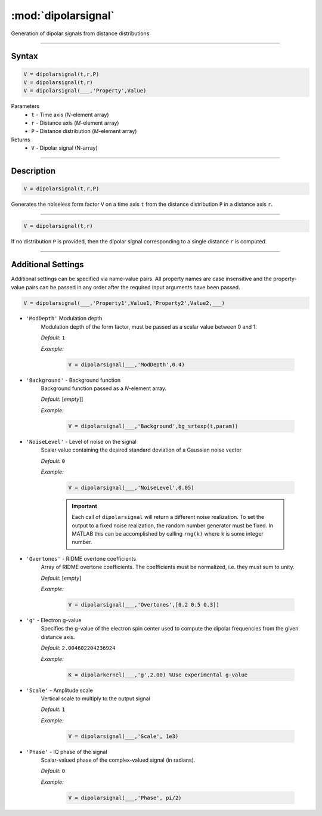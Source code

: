 .. highlight:: matlab
.. _dipolarsignal:

*********************
:mod:`dipolarsignal`
*********************

Generation of dipolar signals from distance distributions

-----------------------------



Syntax
=========================================

.. code-block:: matlab

    V = dipolarsignal(t,r,P)
    V = dipolarsignal(t,r)
    V = dipolarsignal(___,'Property',Value)


Parameters
    *   ``t`` - Time axis (*N*-element array)
    *   ``r`` - Distance axis (*M*-element array)
    *   ``P`` - Distance distribution (*M*-element array)

Returns
    *   ``V`` - Dipolar signal (N-array)

-----------------------------



Description
=========================================

.. code-block:: matlab

    V = dipolarsignal(t,r,P)

Generates the noiseless form factor ``V`` on a time axis ``t`` from the distance distribution ``P`` in a distance axis ``r``.


-----------------------------


.. code-block:: matlab

    V = dipolarsignal(t,r)

If no distribution ``P`` is provided, then the dipolar signal corresponding to a single distance ``r`` is computed.

-----------------------------



Additional Settings
=========================================

Additional settings can be specified via name-value pairs. All property names are case insensitive and the property-value pairs can be passed in any order after the required input arguments have been passed.

.. code-block:: matlab

    V = dipolarsignal(___,'Property1',Value1,'Property2',Value2,___)


- ``'ModDepth'`` Modulation depth
    Modulation depth of the form factor, must be passed as a scalar value between 0 and 1.

    *Default:* ``1``

    *Example:*

		.. code-block:: matlab

			V = dipolarsignal(___,'ModDepth',0.4)


- ``'Background'`` - Background function
    Background function passed as a *N*-element array.

    *Default:* [*empty*]]

    *Example:*

		.. code-block:: matlab

			V = dipolarsignal(___,'Background',bg_srtexp(t,param))

- ``'NoiseLevel'`` - Level of noise on the signal
    Scalar value containing the desired standard deviation of a Gaussian noise vector 

    *Default:* ``0``

    *Example:*

		.. code-block:: matlab

			V = dipolarsignal(___,'NoiseLevel',0.05)

		.. Important::
			Each call of ``dipolarsignal`` will return a different noise realization. To set the output to a fixed noise realization, the random number generator must be fixed. In MATLAB this can be accomplished by calling ``rng(k)`` where ``k`` is some integer number.


- ``'Overtones'`` - RIDME overtone coefficients
    Array of RIDME overtone coefficients. The coefficients must be normalized, i.e. they must sum to unity.

    *Default:* [*empty*]

    *Example:*

		.. code-block:: matlab

			V = dipolarsignal(___,'Overtones',[0.2 0.5 0.3])

- ``'g'`` - Electron g-value
    Specifies the g-value of the electron spin center used to compute the dipolar frequencies from the given distance axis.

    *Default:* ``2.004602204236924``

    *Example:*

		.. code-block:: matlab

			K = dipolarkernel(___,'g',2.00) %Use experimental g-value

- ``'Scale'`` - Amplitude scale
    Vertical scale to multiply to the output signal

    *Default:* ``1``

    *Example:*

		.. code-block:: matlab

			V = dipolarsignal(___,'Scale', 1e3)

- ``'Phase'`` - IQ phase of the signal
    Scalar-valued phase of the complex-valued signal (in radians).

    *Default:* ``0``

    *Example:*

		.. code-block:: matlab

			V = dipolarsignal(___,'Phase', pi/2)

